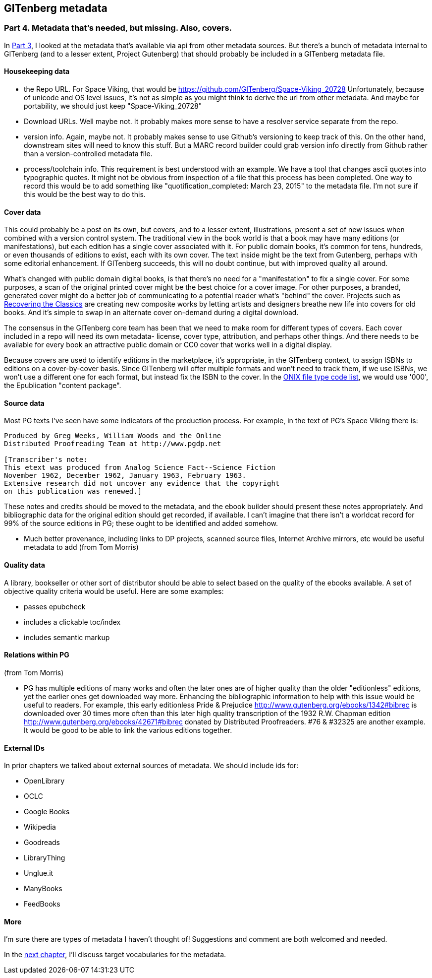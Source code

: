 == GITenberg metadata
=== Part 4. Metadata that's needed, but missing. Also, covers.

In link:pgdata3.asciidoc[Part 3], I looked at the metadata that's available via api from other metadata sources. But there's a bunch of metadata internal to GITenberg (and to a lesser extent, Project Gutenberg) that should probably be included in a GITenberg metadata file.

==== Housekeeping data

* the Repo URL. For Space Viking, that would be https://github.com/GITenberg/Space-Viking_20728 Unfortunately, because of unicode and OS level issues, it's not as simple as you might think to derive the url from other metadata. And maybe for portability, we should just keep "Space-Viking_20728"
* Download URLs. Well maybe not. It probably makes more sense to have a resolver service separate from the repo.
* version info. Again, maybe not. It probably makes sense to use Github's versioning to keep track of this. On the other hand, downstream sites will need to know this stuff. But a MARC record builder could grab version info directly from Github rather than a version-controlled metadata file.
* process/toolchain info. This requirement is best understood with an example. We have a tool that changes ascii quotes into typographic quotes. It might not be obvious from inspection of a file that this process has been completed. One way to record this would be to add something like "quotification_completed: March 23, 2015" to the metadata file. I'm not sure if this would be the best way to do this.

==== Cover data

This could probably be a post on its own, but covers, and to a lesser extent, illustrations, present a set of new issues when combined with a version control system. The traditional view in the book world is that a book may have many editions (or manifestations), but each edition has a single cover associated with it. For public domain books, it's common for tens, hundreds, or even thousands of editions to exist, each with its own cover. The text inside might be the text from Gutenberg, perhaps with some editorial enhancement. If GITenberg succeeds, this will no doubt continue, but with improved quality all around.

What's changed with public domain digital books, is that there's no need for a "manifestation" to fix a single cover. For some purposes, a scan of the original printed cover might be the best choice for a cover image. For other purposes, a branded, generated cover might do a better job of communicating to a potential reader what's "behind" the cover. Projects such as http://shop.thecreativeactionnetwork.com/collections/recovering-the-classics[Recovering the Classics] are creating new composite works by letting artists and designers breathe new life into  covers for old books. And it's simple to swap in an alternate cover on-demand during a digital download.

The consensus in the GITenberg core team has been that we need to make room for different types of covers. Each cover included in a repo will need its own metadata- license, cover type, attribution, and perhaps other things. And there needs to be available for every book an attractive public domain or CC0 cover that works well in a digital display.

Because covers are used to identify editions in the marketplace, it's appropriate, in the GITenberg context, to assign ISBNs to editions on a cover-by-cover basis. Since GITenberg will offer multiple formats and won't need to track them, if we use ISBNs, we won't use a different one for each format, but instead fix the ISBN to the cover. In the http://www.bic-media.com/dmrn/codelists/onix-codelist-10.htm[ONIX file type code list], we would use '000', the Epublication "content package".

==== Source data

Most PG texts I've seen have some indicators of the production process. For example, in the text of PG's Space Viking there is:

[source]
----
Produced by Greg Weeks, William Woods and the Online
Distributed Proofreading Team at http://www.pgdp.net

[Transcriber's note:
This etext was produced from Analog Science Fact--Science Fiction
November 1962, December 1962, January 1963, February 1963.
Extensive research did not uncover any evidence that the copyright
on this publication was renewed.]
----
These notes and credits should be moved to the metadata, and the ebook builder should present these notes appropriately. And bibliographic data for the original edition should get recorded, if available. I can't imagine that there isn't a worldcat record for 99% of the source editions in PG; these ought to be identified and added somehow.

* Much better provenance, including links to DP projects, scanned source files, Internet Archive mirrors, etc would be useful metadata to add (from Tom Morris)

==== Quality data

A library, bookseller or other sort of distributor should be able to select based on the quality of the ebooks available. A set of objective quality criteria would be useful. Here are some examples:

* passes epubcheck
* includes a clickable toc/index
* includes semantic markup

==== Relations within PG

(from Tom Morris)

* PG has multiple editions of many works and often the later ones are of higher quality than the older "editionless" editions, yet the earlier ones get downloaded way more.  Enhancing the bibliographic information to help with this issue would be useful to readers.  For example, this early editionless Pride & Prejudice http://www.gutenberg.org/ebooks/1342#bibrec is downloaded over 30 times more often than this later high quality transcription of the 1932 R.W. Chapman edition http://www.gutenberg.org/ebooks/42671#bibrec donated by Distributed Proofreaders. #76 & #32325 are another example.  It would be good to be able to link the various editions together.

==== External IDs

In prior chapters we talked about external sources of metadata. We should include ids for:

* OpenLibrary
* OCLC
* Google Books
* Wikipedia
* Goodreads
* LibraryThing
* Unglue.it
* ManyBooks
* FeedBooks

==== More

I'm sure there are types of metadata I haven't thought of! Suggestions and comment are both welcomed and needed.

In the link:pgdata5.asciidoc[next chapter], I'll discuss target vocabularies for the metadata.
